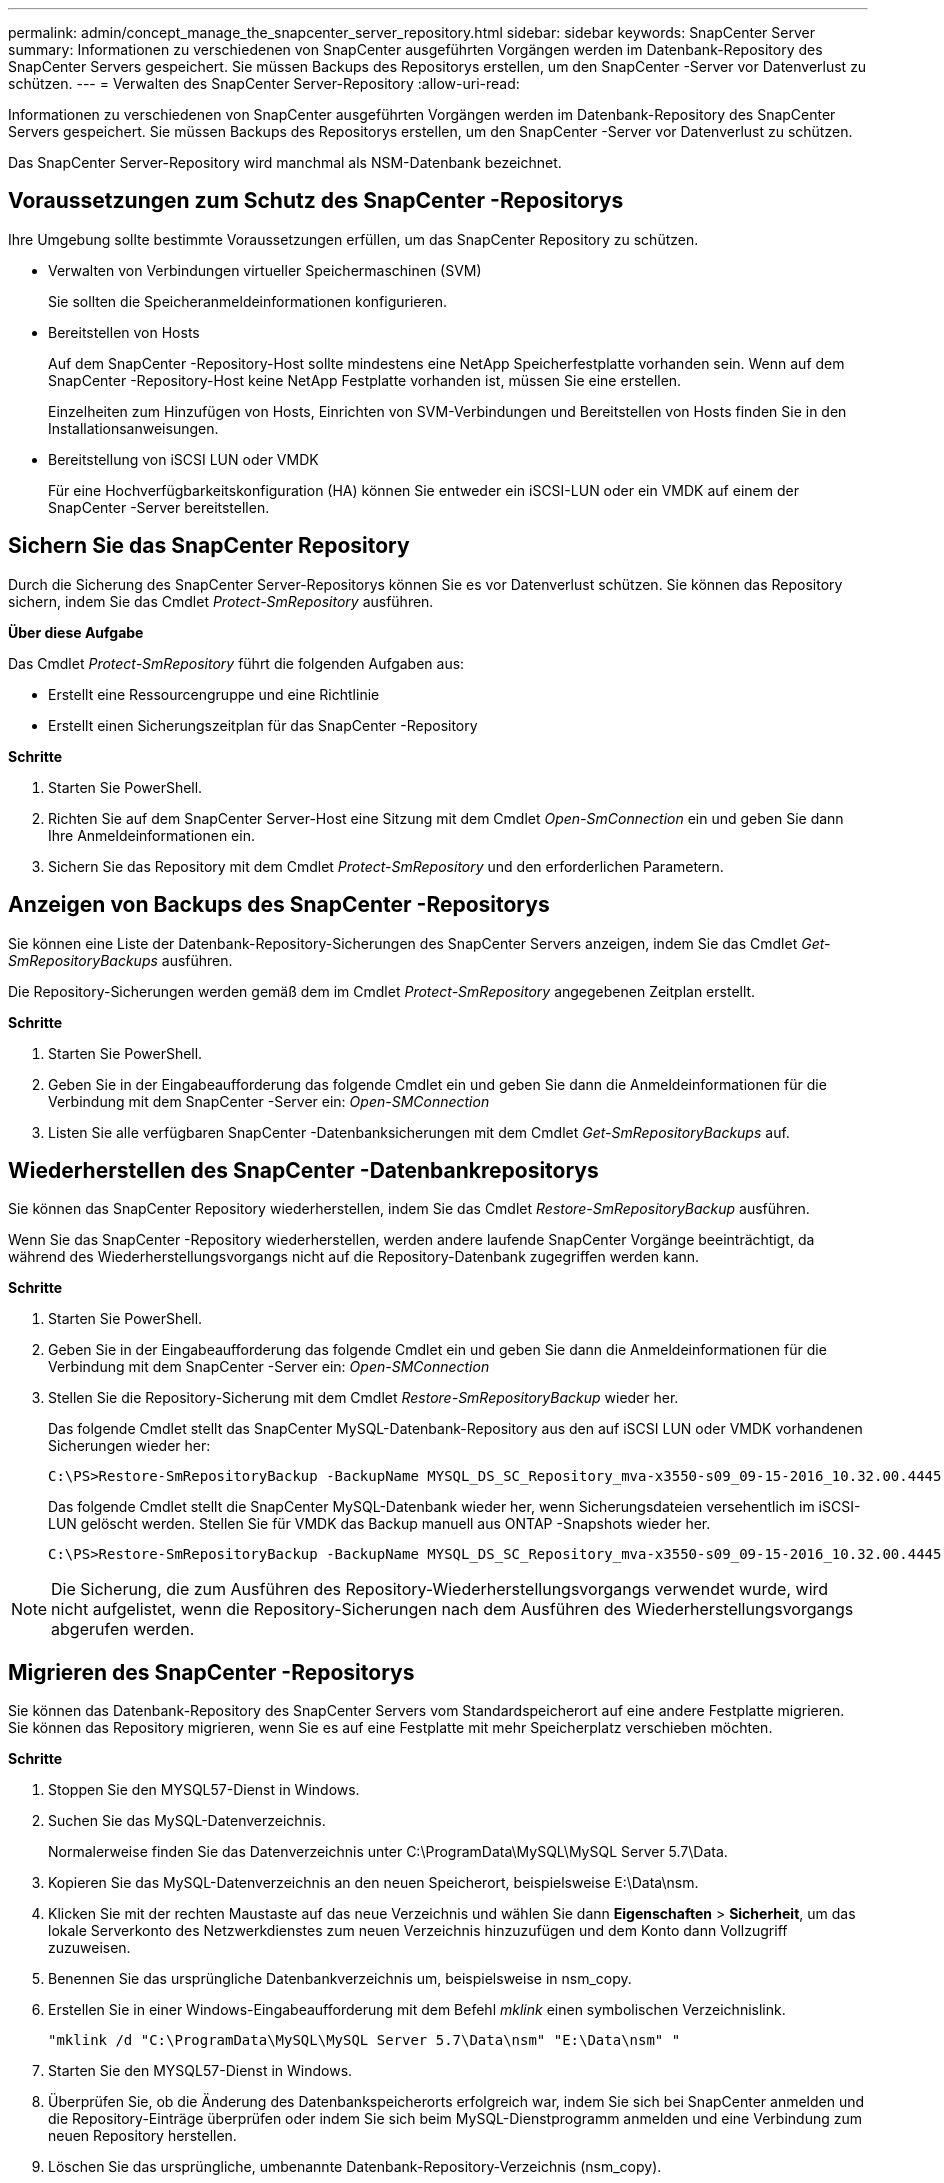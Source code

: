 ---
permalink: admin/concept_manage_the_snapcenter_server_repository.html 
sidebar: sidebar 
keywords: SnapCenter Server 
summary: Informationen zu verschiedenen von SnapCenter ausgeführten Vorgängen werden im Datenbank-Repository des SnapCenter Servers gespeichert.  Sie müssen Backups des Repositorys erstellen, um den SnapCenter -Server vor Datenverlust zu schützen. 
---
= Verwalten des SnapCenter Server-Repository
:allow-uri-read: 


[role="lead"]
Informationen zu verschiedenen von SnapCenter ausgeführten Vorgängen werden im Datenbank-Repository des SnapCenter Servers gespeichert.  Sie müssen Backups des Repositorys erstellen, um den SnapCenter -Server vor Datenverlust zu schützen.

Das SnapCenter Server-Repository wird manchmal als NSM-Datenbank bezeichnet.



== Voraussetzungen zum Schutz des SnapCenter -Repositorys

Ihre Umgebung sollte bestimmte Voraussetzungen erfüllen, um das SnapCenter Repository zu schützen.

* Verwalten von Verbindungen virtueller Speichermaschinen (SVM)
+
Sie sollten die Speicheranmeldeinformationen konfigurieren.

* Bereitstellen von Hosts
+
Auf dem SnapCenter -Repository-Host sollte mindestens eine NetApp Speicherfestplatte vorhanden sein.  Wenn auf dem SnapCenter -Repository-Host keine NetApp Festplatte vorhanden ist, müssen Sie eine erstellen.

+
Einzelheiten zum Hinzufügen von Hosts, Einrichten von SVM-Verbindungen und Bereitstellen von Hosts finden Sie in den Installationsanweisungen.

* Bereitstellung von iSCSI LUN oder VMDK
+
Für eine Hochverfügbarkeitskonfiguration (HA) können Sie entweder ein iSCSI-LUN oder ein VMDK auf einem der SnapCenter -Server bereitstellen.





== Sichern Sie das SnapCenter Repository

Durch die Sicherung des SnapCenter Server-Repositorys können Sie es vor Datenverlust schützen.  Sie können das Repository sichern, indem Sie das Cmdlet _Protect-SmRepository_ ausführen.

*Über diese Aufgabe*

Das Cmdlet _Protect-SmRepository_ führt die folgenden Aufgaben aus:

* Erstellt eine Ressourcengruppe und eine Richtlinie
* Erstellt einen Sicherungszeitplan für das SnapCenter -Repository


*Schritte*

. Starten Sie PowerShell.
. Richten Sie auf dem SnapCenter Server-Host eine Sitzung mit dem Cmdlet _Open-SmConnection_ ein und geben Sie dann Ihre Anmeldeinformationen ein.
. Sichern Sie das Repository mit dem Cmdlet _Protect-SmRepository_ und den erforderlichen Parametern.




== Anzeigen von Backups des SnapCenter -Repositorys

Sie können eine Liste der Datenbank-Repository-Sicherungen des SnapCenter Servers anzeigen, indem Sie das Cmdlet _Get-SmRepositoryBackups_ ausführen.

Die Repository-Sicherungen werden gemäß dem im Cmdlet _Protect-SmRepository_ angegebenen Zeitplan erstellt.

*Schritte*

. Starten Sie PowerShell.
. Geben Sie in der Eingabeaufforderung das folgende Cmdlet ein und geben Sie dann die Anmeldeinformationen für die Verbindung mit dem SnapCenter -Server ein: _Open-SMConnection_
. Listen Sie alle verfügbaren SnapCenter -Datenbanksicherungen mit dem Cmdlet _Get-SmRepositoryBackups_ auf.




== Wiederherstellen des SnapCenter -Datenbankrepositorys

Sie können das SnapCenter Repository wiederherstellen, indem Sie das Cmdlet _Restore-SmRepositoryBackup_ ausführen.

Wenn Sie das SnapCenter -Repository wiederherstellen, werden andere laufende SnapCenter Vorgänge beeinträchtigt, da während des Wiederherstellungsvorgangs nicht auf die Repository-Datenbank zugegriffen werden kann.

*Schritte*

. Starten Sie PowerShell.
. Geben Sie in der Eingabeaufforderung das folgende Cmdlet ein und geben Sie dann die Anmeldeinformationen für die Verbindung mit dem SnapCenter -Server ein: _Open-SMConnection_
. Stellen Sie die Repository-Sicherung mit dem Cmdlet _Restore-SmRepositoryBackup_ wieder her.
+
Das folgende Cmdlet stellt das SnapCenter MySQL-Datenbank-Repository aus den auf iSCSI LUN oder VMDK vorhandenen Sicherungen wieder her:

+
[listing]
----
C:\PS>Restore-SmRepositoryBackup -BackupName MYSQL_DS_SC_Repository_mva-x3550-s09_09-15-2016_10.32.00.4445
----
+
Das folgende Cmdlet stellt die SnapCenter MySQL-Datenbank wieder her, wenn Sicherungsdateien versehentlich im iSCSI-LUN gelöscht werden.  Stellen Sie für VMDK das Backup manuell aus ONTAP -Snapshots wieder her.

+
[listing]
----
C:\PS>Restore-SmRepositoryBackup -BackupName MYSQL_DS_SC_Repository_mva-x3550-s09_09-15-2016_10.32.00.4445 -RestoreFileSystem
----



NOTE: Die Sicherung, die zum Ausführen des Repository-Wiederherstellungsvorgangs verwendet wurde, wird nicht aufgelistet, wenn die Repository-Sicherungen nach dem Ausführen des Wiederherstellungsvorgangs abgerufen werden.



== Migrieren des SnapCenter -Repositorys

Sie können das Datenbank-Repository des SnapCenter Servers vom Standardspeicherort auf eine andere Festplatte migrieren.  Sie können das Repository migrieren, wenn Sie es auf eine Festplatte mit mehr Speicherplatz verschieben möchten.

*Schritte*

. Stoppen Sie den MYSQL57-Dienst in Windows.
. Suchen Sie das MySQL-Datenverzeichnis.
+
Normalerweise finden Sie das Datenverzeichnis unter C:\ProgramData\MySQL\MySQL Server 5.7\Data.

. Kopieren Sie das MySQL-Datenverzeichnis an den neuen Speicherort, beispielsweise E:\Data\nsm.
. Klicken Sie mit der rechten Maustaste auf das neue Verzeichnis und wählen Sie dann *Eigenschaften* > *Sicherheit*, um das lokale Serverkonto des Netzwerkdienstes zum neuen Verzeichnis hinzuzufügen und dem Konto dann Vollzugriff zuzuweisen.
. Benennen Sie das ursprüngliche Datenbankverzeichnis um, beispielsweise in nsm_copy.
. Erstellen Sie in einer Windows-Eingabeaufforderung mit dem Befehl _mklink_ einen symbolischen Verzeichnislink.
+
`"mklink /d "C:\ProgramData\MySQL\MySQL Server 5.7\Data\nsm" "E:\Data\nsm" "`

. Starten Sie den MYSQL57-Dienst in Windows.
. Überprüfen Sie, ob die Änderung des Datenbankspeicherorts erfolgreich war, indem Sie sich bei SnapCenter anmelden und die Repository-Einträge überprüfen oder indem Sie sich beim MySQL-Dienstprogramm anmelden und eine Verbindung zum neuen Repository herstellen.
. Löschen Sie das ursprüngliche, umbenannte Datenbank-Repository-Verzeichnis (nsm_copy).




== Setzen Sie das Kennwort für das SnapCenter -Repository zurück

Das Datenbankkennwort für das MySQL-Server-Repository wird während der SnapCenter -Serverinstallation von SnapCenter 4.2 automatisch generiert.  Dieses automatisch generierte Passwort ist dem SnapCenter -Benutzer zu keinem Zeitpunkt bekannt.  Wenn Sie auf die Repository-Datenbank zugreifen möchten, sollten Sie das Passwort zurücksetzen.

.Bevor Sie beginnen
Sie sollten über die Administratorrechte von SnapCenter verfügen, um das Kennwort zurückzusetzen.

*Schritte*

. Starten Sie PowerShell.
. Geben Sie in der Eingabeaufforderung den folgenden Befehl ein und geben Sie dann die Anmeldeinformationen für die Verbindung mit dem SnapCenter -Server ein: _Open-SMConnection_
. Setzen Sie das Repository-Passwort zurück: _Set-SmRepositoryPassword_
+
Der folgende Befehl setzt das Repository-Passwort zurück:

+
[listing]
----

Set-SmRepositoryPassword at command pipeline position 1
Supply values for the following parameters:
NewPassword: ********
ConfirmPassword: ********
Successfully updated the MySQL server password.
----


.Ähnliche Informationen
Informationen zu den mit dem Cmdlet verwendbaren Parametern und deren Beschreibungen erhalten Sie durch Ausführen von _Get-Help command_name_. Alternativ können Sie auch auf die https://docs.netapp.com/us-en/snapcenter-cmdlets/index.html["Referenzhandbuch für SnapCenter -Software-Cmdlets"^] .
